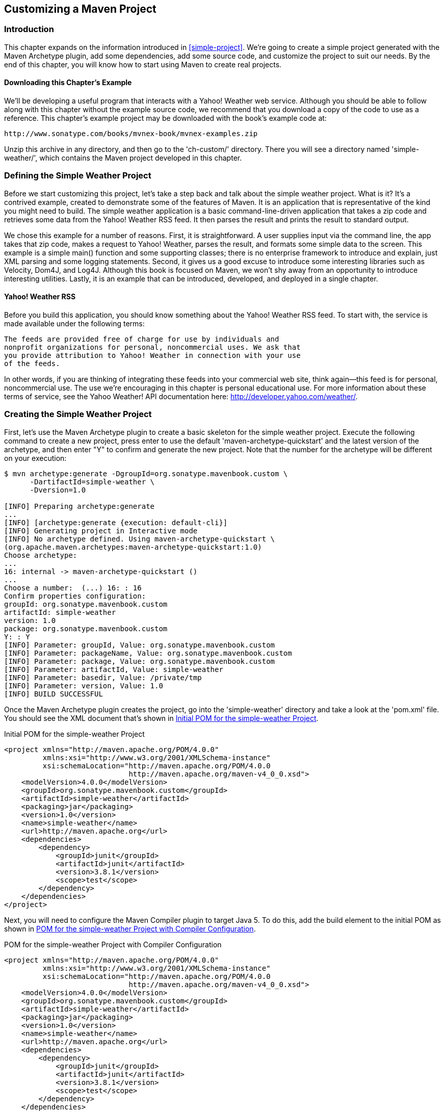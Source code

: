 [[customizing]]
== Customizing a Maven Project

[[customizing-sect-intro]]
=== Introduction

This chapter expands on the information introduced in
<<simple-project>>. We're going to create a simple project generated
with the Maven Archetype plugin, add some dependencies, add some
source code, and customize the project to suit our needs. By the end
of this chapter, you will know how to start using Maven to create real
projects.

[[customizing-sect-downloading]]
==== Downloading this Chapter's Example

We'll be developing a useful program that interacts with a Yahoo!
Weather web service. Although you should be able to follow along with
this chapter without the example source code, we recommend that you
download a copy of the code to use as a reference. This chapter's
example project may be downloaded with the book's example code at:

----
http://www.sonatype.com/books/mvnex-book/mvnex-examples.zip
----

Unzip this archive in any directory, and then go to the 'ch-custom/'
directory. There you will see a directory named 'simple-weather/',
which contains the Maven project developed in this chapter.

[[customizing-sect-simple-weather]]
=== Defining the Simple Weather Project

Before we start customizing this project, let's take a step back and
talk about the simple weather project. What is it? It's a contrived
example, created to demonstrate some of the features of Maven. It is
an application that is representative of the kind you might need to
build. The simple weather application is a basic command-line-driven
application that takes a zip code and retrieves some data from the
Yahoo! Weather RSS feed. It then parses the result and prints the
result to standard output.

We chose this example for a number of reasons. First, it is
straightforward. A user supplies input via the command line, the app
takes that zip code, makes a request to Yahoo! Weather, parses the
result, and formats some simple data to the screen. This example is a
simple +main()+ function and some supporting classes; there is no
enterprise framework to introduce and explain, just XML parsing and
some logging statements. Second, it gives us a good excuse to
introduce some interesting libraries such as Velocity, Dom4J, and
Log4J. Although this book is focused on Maven, we won't shy away from
an opportunity to introduce interesting utilities. Lastly, it is an
example that can be introduced, developed, and deployed in a single
chapter.

[[customizing-sect-yahoo-weather]]
==== Yahoo! Weather RSS

Before you build this application, you should know something about the
Yahoo! Weather RSS feed. To start with, the service is made available
under the following terms:

----
The feeds are provided free of charge for use by individuals and
nonprofit organizations for personal, noncommercial uses. We ask that
you provide attribution to Yahoo! Weather in connection with your use
of the feeds.
----

In other words, if you are thinking of integrating these feeds into
your commercial web site, think again—this feed is for personal,
noncommercial use. The use we're encouraging in this chapter is
personal educational use. For more information about these terms of
service, see the Yahoo Weather! API documentation here:
http://developer.yahoo.com/weather/[].

[[customizing-sect-creating-simple-weather]]
=== Creating the Simple Weather Project

First, let's use the Maven Archetype plugin to create a basic skeleton
for the simple weather project. Execute the following command to
create a new project, press enter to use the default 
'maven-archetype-quickstart' and the latest version of the archetype, 
and then enter "Y" to confirm and  generate the new project. 
Note that the number for the archetype will be different on your execution:

----
$ mvn archetype:generate -DgroupId=org.sonatype.mavenbook.custom \
      -DartifactId=simple-weather \
      -Dversion=1.0

[INFO] Preparing archetype:generate
...
[INFO] [archetype:generate {execution: default-cli}]
[INFO] Generating project in Interactive mode
[INFO] No archetype defined. Using maven-archetype-quickstart \
(org.apache.maven.archetypes:maven-archetype-quickstart:1.0)
Choose archetype:
...
16: internal -> maven-archetype-quickstart ()
...
Choose a number:  (...) 16: : 16
Confirm properties configuration:
groupId: org.sonatype.mavenbook.custom
artifactId: simple-weather
version: 1.0
package: org.sonatype.mavenbook.custom
Y: : Y
[INFO] Parameter: groupId, Value: org.sonatype.mavenbook.custom
[INFO] Parameter: packageName, Value: org.sonatype.mavenbook.custom
[INFO] Parameter: package, Value: org.sonatype.mavenbook.custom
[INFO] Parameter: artifactId, Value: simple-weather
[INFO] Parameter: basedir, Value: /private/tmp
[INFO] Parameter: version, Value: 1.0
[INFO] BUILD SUCCESSFUL
----

Once the Maven Archetype plugin creates the project, go into the
'simple-weather' directory and take a look at the 'pom.xml' file. You
should see the XML document that's shown in
<<ex-initial-pom-for-simple-weather>>.

[[ex-initial-pom-for-simple-weather]]
.Initial POM for the simple-weather Project
----
<project xmlns="http://maven.apache.org/POM/4.0.0" 
         xmlns:xsi="http://www.w3.org/2001/XMLSchema-instance"
         xsi:schemaLocation="http://maven.apache.org/POM/4.0.0 
                             http://maven.apache.org/maven-v4_0_0.xsd">
    <modelVersion>4.0.0</modelVersion>
    <groupId>org.sonatype.mavenbook.custom</groupId>
    <artifactId>simple-weather</artifactId>
    <packaging>jar</packaging>
    <version>1.0</version>
    <name>simple-weather</name>
    <url>http://maven.apache.org</url>
    <dependencies>
        <dependency>
            <groupId>junit</groupId>
            <artifactId>junit</artifactId>
            <version>3.8.1</version>
            <scope>test</scope>
        </dependency>
    </dependencies>
</project>
----

Next, you will need to configure the Maven Compiler plugin to target
Java 5. To do this, add the build element to the initial POM as shown
in <<ex-customization-initial-pom-with-compiler>>.

[[ex-customization-initial-pom-with-compiler]]
.POM for the simple-weather Project with Compiler Configuration
----
<project xmlns="http://maven.apache.org/POM/4.0.0" 
         xmlns:xsi="http://www.w3.org/2001/XMLSchema-instance"
         xsi:schemaLocation="http://maven.apache.org/POM/4.0.0 
                             http://maven.apache.org/maven-v4_0_0.xsd">
    <modelVersion>4.0.0</modelVersion>
    <groupId>org.sonatype.mavenbook.custom</groupId>
    <artifactId>simple-weather</artifactId>
    <packaging>jar</packaging>
    <version>1.0</version>
    <name>simple-weather</name>
    <url>http://maven.apache.org</url>
    <dependencies>
        <dependency>
            <groupId>junit</groupId>
            <artifactId>junit</artifactId>
            <version>3.8.1</version>
            <scope>test</scope>
        </dependency>
    </dependencies>
    <build>
        <plugins>
            <plugin>
                <artifactId>maven-compiler-plugin</artifactId>
                <configuration>
                    <source>1.5</source>
                    <target>1.5</target>
                </configuration>
            </plugin>
        </plugins>
    </build>
</project>
----

Notice that we passed in the +version+ parameter to the
+archetype:generate+ goal. This overrides the default value of
+1.0-SNAPSHOT+. In this project, we're developing the +1.0+ version of
the +simple-weather+ project as you can see in the 'pom.xml' +version+
element.

[[customizing-sect-customizing-project-info]]
=== Customize Project Information

Before we start writing code, let's customize the project information
a bit. We want to add some information about the project's license,
the organization, and a few of the developers associated with the
project. This is all standard information you would expect to see in
most projects. <<ex-custom-org-info>> shows the XML that supplies the
organizational information, the licensing information, and the
developer information.

[[ex-custom-org-info]]
.Adding Organizational, Legal, and Developer Information to the pom.xml
----
<project xmlns="http://maven.apache.org/POM/4.0.0" 
         xmlns:xsi="http://www.w3.org/2001/XMLSchema-instance"
         xsi:schemaLocation="http://maven.apache.org/POM/4.0.0 
                             http://maven.apache.org/maven-v4_0_0.xsd">
    ...

    <name>simple-weather</name>
    <url>http://www.sonatype.com</url>

    <licenses>
        <license>
            <name>Apache 2</name>
            <url>http://www.apache.org/licenses/LICENSE-2.0.txt</url>
            <distribution>repo</distribution>
            <comments>A business-friendly OSS license</comments>
        </license>
    </licenses>

    <organization>
        <name>Sonatype</name>
        <url>http://www.sonatype.com</url>
    </organization>

    <developers>
        <developer>
            <id>jason</id>
            <name>Jason Van Zyl</name>
            <email>jason@maven.org</email>
            <url>http://www.sonatype.com</url>
            <organization>Sonatype</organization>
            <organizationUrl>http://www.sonatype.com</organizationUrl>
            <roles>
                <role>developer</role>
            </roles>
            <timezone>-6</timezone>
        </developer>
    </developers>
    ...
</project>
----

The ellipses in <<ex-custom-org-info>> are shorthand for an
abbreviated listing. When you see a 'pom.xml' with "..." and "..."
directly after the +project+ element's start tag and directly before
the +project+ element's end tag, this implies that we are not showing
the entire 'pom.xml' file. In this case the +licenses+,
+organization+, and +developers+ element were all added before the
+dependencies+ element.

[[customizing-sect-add-depend]]
=== Add New Dependencies

The simple weather application is going to have to complete the
following three tasks: retrieve XML data from Yahoo! Weather, parse
the XML from Yahoo, and then print formatted output to standard
output. To accomplish these tasks, we have to introduce some new
dependencies to our project's 'pom.xml'. To parse the XML response
from Yahoo!, we're going to be using Dom4J and Jaxen, to format the
output of this command-line program we are going to be using Velocity,
and we will also need to add a dependency for Log4J which we will be
using for logging. After we add these dependencies, our +dependencies+
element will look like the following example.

.Adding Dom4J, Jaxen, Velocity, and Log4J as Dependencies
----
<project>
    [...]
    <dependencies>
        <dependency>
            <groupId>log4j</groupId>
            <artifactId>log4j</artifactId>
            <version>1.2.14</version>
        </dependency>
        <dependency>
            <groupId>dom4j</groupId>
            <artifactId>dom4j</artifactId>
            <version>1.6.1</version>
        </dependency>
        <dependency>
            <groupId>jaxen</groupId>
            <artifactId>jaxen</artifactId>
            <version>1.1.1</version>
        </dependency>
        <dependency>
            <groupId>velocity</groupId>
            <artifactId>velocity</artifactId>
            <version>1.5</version>
        </dependency>
        <dependency>
            <groupId>junit</groupId>
            <artifactId>junit</artifactId>
            <version>3.8.1</version>
            <scope>test</scope>
        </dependency>
    </dependencies>
    [...]
</project>
----

As you can see above, we've added four more dependency elements in
addition to the existing element which was referencing the +test+
scoped dependency on JUnit. If you add these dependencies to the
project's 'pom.xml' file and then run +mvn install+, you will see
Maven downloading all of these dependencies and other transitive
dependencies to your local Maven repository.

How did we find these dependencies? Did we just "know" the appropriate
+groupId+ and +artifactId+ values? Some of the dependencies are so
widely used (like Log4J) that you'll just remember what the +groupId+
and +artifactId+ are every time you need to use them. Velocity, Dom4J,
and Jaxen were all located using the searching capability on
http://repository.sonatype.org[http://repository.sonatype.org] . This
is a public Sonatype Nexus instance which provides a search interface
to various public Maven repositories, you can use it to search for
dependencies. To test this for yourself, load
http://repository.sonatype.org[http://repository.sonatype.org] and
search for some commonly used libraries such as Hibernate or the
Spring Framework. When you search for an artifact on this site, it
will show you an +artifactId+ and all of the versions known to the
central Maven repository. Clicking on the details for a specific
version will load a page that contains the dependency element you'll
need to copy and paste into your own project's 'pom.xml'. If you need
to find a dependency, you'll want to check out
http://repository.sonatype.org[repository.sonatype.org], as you'll
often find that certain libraries have more than one +groupId+. With
this tool, you can make sense of the Maven repository.

[[customizing-sect-simple-weather-source]]
=== Simple Weather Source Code

The Simple Weather command-line application consists of five Java
classes.

+org.sonatype.mavenbook.weather.Main+::

   The +Main+ class contains a static +main()+ function: the entry
   point for this system.

+org.sonatype.mavenbook.weather.Weather+::

   The +Weather+ class is a straightforward Java bean that holds the
   location of our weather report and some key facts, such as the
   temperature and humidity.

+org.sonatype.mavenbook.weather.YahooRetriever+::

   The +YahooRetriever+ class connects to Yahoo! Weather and returns
   an +InputStream+ of the data from the feed.

+org.sonatype.mavenbook.weather.YahooParser+::

   The +YahooParser+ class parses the XML from Yahoo! Weather, and
   returns a +Weather+ object.

+org.sonatype.mavenbook.weather.WeatherFormatter+::

   The +WeatherFormatter+ class takes a +Weather+ object, creates a
   +VelocityContext+, and evaluates a Velocity template.

Although we won't dwell on the code here, we will provide all the
necessary code for you to get the example working. We assume that most
readers have downloaded the examples that accompany this book, but
we're also mindful of those who may wish to follow the example in this
chapter step-by-step. The sections that follow list classes in the
+simple-weather+ project. Each of these classes should be placed in
the same package: +org.sonatype.mavenbook.weather+.

Let's remove the +App+ and the +AppTest+ classes created by
+archetype:generate+ and add our new package. In a Maven project, all
of a project's source code is stored in 'src/main/java'. From the base
directory of the new project, execute the following commands:

----
$ cd src/test/java/org/sonatype/mavenbook
$ rm AppTest.java
$ cd ../../../../../..
$ cd src/main/java/org/sonatype/mavenbook
$ rm App.java
$ mkdir weather
$ cd weather
----

This creates a new package named +org.sonatype.mavenbook.weather+. Now
we need to put some classes in this directory. Using your favorite
text editor, create a new file named 'Weather.java' with the contents
shown in <<ex-simple-weather-model-object>>.

[[ex-simple-weather-model-object]]
.Simple Weather's Weather Model Object
----
package org.sonatype.mavenbook.weather;

public class Weather {
  private String city;
  private String region;
  private String country;
  private String condition;
  private String temp;
  private String chill;
  private String humidity;

  public Weather() {}

  public String getCity() { return city; }
  public void setCity(String city) { 
    this.city = city; 
  }

  public String getRegion() { return region; }
  public void setRegion(String region) { 
    this.region = region; 
  }

  public String getCountry() { return country; }
  public void setCountry(String country) { 
    this.country = country; 
  }

  public String getCondition() { return condition; }
  public void setCondition(String condition) { 
    this.condition = condition; 
  }

  public String getTemp() { return temp; }
  public void setTemp(String temp) { 
    this.temp = temp; 
  }

  public String getChill() { return chill; }
  public void setChill(String chill) { 
    this.chill = chill; 
  }

  public String getHumidity() { return humidity; }
  public void setHumidity(String humidity) { 
    this.humidity = humidity; 
  }
}
----

The +Weather+ class defines a simple bean that is used to hold the
weather information parsed from the Yahoo! Weather feed. This feed
provides a wealth of information, from the sunrise and sunset times to
the speed and direction of the wind. To keep this example as simple as
possible, the +Weather+ model object keeps track of only the
temperature, chill, humidity, and a textual description of current
conditions.

Now, in the same directory, create a file named 'Main.java'. This
+Main+ class will hold the static +main()+ function—the entry point
for this example.

.Simple Weather's Main Class
----
package org.sonatype.mavenbook.weather;

import java.io.InputStream;

import org.apache.log4j.PropertyConfigurator;


public class Main {

    public static void main(String[] args) throws Exception {
        // Configure Log4J
        PropertyConfigurator
          .configure(Main.class.getClassLoader()
                      .getResource("log4j.properties"));

        // Read the Zip Code from the Command-line 
        // (if none supplied, use 60202)
        String zipcode = "60202";
        try {
            zipcode = args[0];
        } catch( Exception e ) {}

        // Start the program
        new Main(zipcode).start();
    }

    private String zip;

    public Main(String zip) {
        this.zip = zip;
    }

    public void start() throws Exception {
        // Retrieve Data
        InputStream dataIn = new YahooRetriever().retrieve( zip );

        // Parse Data
        Weather weather = new YahooParser().parse( dataIn );

        // Format (Print) Data
        System.out.print( new WeatherFormatter().format( weather ) );
    }
}
----

The +main()+ function shown above configures Log4J by retrieving a
resource from the classpath, it then tries to read a zip code from the
command-line. If an exception is thrown while it is trying to read the
zip code, the program will default to a zip code of 60202. Once it has
a zip code, it instantiates an instance of +Main+ and calls the
+start()+ method on an instance of +Main+. The +start()+ method calls
out to the +YahooRetriever+ to retrieve the weather XML. The
+YahooRetriever+ returns an +InputStream+ which is then passed to the
+YahooParser+. The +YahooParser+ parses the Yahoo! Weather XML and
returns a +Weather+ object. Finally, the+ WeatherFormatter+ takes a
+Weather+ object and spits out a formatted +String+ which is printed
to standard output.

Create a file named 'YahooRetriever.java' in the same directory with
the contents shown in <<ex-simple-weather-yahoo-retriever-class>>.

[[ex-simple-weather-yahoo-retriever-class]]
.Simple Weather's YahooRetriever Class
----
package org.sonatype.mavenbook.weather;

import java.io.InputStream;
import java.net.URL;
import java.net.URLConnection;

import org.apache.log4j.Logger;

public class YahooRetriever {

    private static Logger log = Logger.getLogger(YahooRetriever.class);

    public InputStream retrieve(String zipcode) throws Exception {
        log.info( "Retrieving Weather Data" );
        String url = "http://weather.yahooapis.com/forecastrss?p=" 
          + zipcode;
        URLConnection conn = new URL(url).openConnection();
        return conn.getInputStream();
    }
}
----

This simple class opens a +URLConnection+ to the Yahoo! Weather API
and returns an +InputStream+. To create something to parse this feed,
we'll need to create the 'YahooParser.java' file in the same
directory.

.Simple Weather's YahooParser Class
----
package org.sonatype.mavenbook.weather;

import java.io.InputStream;
import java.util.HashMap;
import java.util.Map;

import org.apache.log4j.Logger;
import org.dom4j.Document;
import org.dom4j.DocumentFactory;
import org.dom4j.io.SAXReader;

public class YahooParser {

  private static Logger log = Logger.getLogger(YahooParser.class);

  public Weather parse(InputStream inputStream) throws Exception {
    Weather weather = new Weather();

    log.info( "Creating XML Reader" );
    SAXReader xmlReader = createXmlReader();
    Document doc = xmlReader.read( inputStream );

    log.info( "Parsing XML Response" );
    weather.setCity( 
      doc.valueOf("/rss/channel/y:location/@city") );
    weather.setRegion( 
      doc.valueOf("/rss/channel/y:location/@region") );
    weather.setCountry( 
      doc.valueOf("/rss/channel/y:location/@country") );
    weather.setCondition( 
      doc.valueOf("/rss/channel/item/y:condition/@text") );
    weather.setTemp( 
      doc.valueOf("/rss/channel/item/y:condition/@temp") );
    weather.setChill( 
      doc.valueOf("/rss/channel/y:wind/@chill") );
    weather.setHumidity( 
      doc.valueOf("/rss/channel/y:atmosphere/@humidity") );

    return weather;
  }

  private SAXReader createXmlReader() {
    Map<String,String> uris = new HashMap<String,String>();
    uris.put( "y", "http://xml.weather.yahoo.com/ns/rss/1.0" );

    DocumentFactory factory = new DocumentFactory();
        factory.setXPathNamespaceURIs( uris );

    SAXReader xmlReader = new SAXReader();
      xmlReader.setDocumentFactory( factory );
    return xmlReader;
  }
}
----

The +YahooParser+ is the most complex class in this example. We're not
going to dive into the details of Dom4J or Jaxen here, but the class
deserves some explanation. +YahooParser+'s +parse()+ method takes an
+InputStream+ and returns a +Weather+ object. To do this, it needs to
parse an XML document with Dom4J. Since we're interested in elements
under the Yahoo! Weather XML namespace, we need to create a
namespace-aware +SAXReader+ in the +createXmlReader()+ method. Once we
create this reader and parse the document, we get an
+org.dom4j.Document+ object back. Instead of iterating through child
elements, we simply address each piece of information we need using an
XPath expression. Dom4J provides the XML parsing in this example, and
Jaxen provides the XPath capabilities.

Once we've created a +Weather+ object, we need to format our output
for human consumption. Create a file named 'WeatherFormatter.java' in
the same directory as the other classes.

.Simple Weather's WeatherFormatter Class
----
package org.sonatype.mavenbook.weather;

import java.io.InputStreamReader;
import java.io.Reader;
import java.io.StringWriter;

import org.apache.log4j.Logger;
import org.apache.velocity.VelocityContext;
import org.apache.velocity.app.Velocity;

public class WeatherFormatter {

    private static Logger log = Logger.getLogger(WeatherFormatter.class);

    public String format( Weather weather ) throws Exception {
        log.info( "Formatting Weather Data" );
        Reader reader = 
            new InputStreamReader( getClass().getClassLoader()
                                   .getResourceAsStream("output.vm"));
        VelocityContext context = new VelocityContext();
        context.put("weather", weather );
        StringWriter writer = new StringWriter();
        Velocity.evaluate(context, writer, "", reader);
        return writer.toString();
    }
}
----

The +WeatherFormatter+ uses Velocity to render a template. The
+format()+ method takes a +Weather+ bean and spits out a formatted
+String+. The first thing the +format()+ method does is load a
Velocity template from the classpath named 'output.vm'. We then create
a +VelocityContext+ which is populated with a single +Weather+ object
named +weather+. A +StringWriter+ is created to hold the results of
the template merge. The template is evaluated with a call to
+Velocity.evaluate()+ and the results are returned as a +String+.

Before we can run this example, we'll need to add some resources to
our classpath.

[[customizing-sect-add-resources]]
=== Add Resources

This project depends on two classpath resources: the +Main+ class that
configures Log4J with a classpath resource named 'log4j.properties',
and the +WeatherFormatter+ that references a Velocity template from
the classpath named 'output.vm'. Both of these resources need to be in
the default package (or the root of the classpath).

To add these resources, we'll need to create a new directory from the
base directory of the project: 'src/main/resources'. Since this
directory was not created by the +archetype:generate+ task, we need to
create it by executing the following commands from the project's base
directory:

----
$ cd src/main
$ mkdir resources
$ cd resources
----

Once the resources directory is created, we can add the two
resources. First, add the 'log4j.properties' file in the 'resources'
directory, as shown in <<ex-simple-weather-log4j-config>>.

[[ex-simple-weather-log4j-config]]
.Simple Weather's Log4J Configuration File
----
# Set root category priority to INFO and its only appender to CONSOLE.
log4j.rootCategory=INFO, CONSOLE

# CONSOLE is set to be a ConsoleAppender using a PatternLayout.
log4j.appender.CONSOLE=org.apache.log4j.ConsoleAppender
log4j.appender.CONSOLE.Threshold=INFO
log4j.appender.CONSOLE.layout=org.apache.log4j.PatternLayout
log4j.appender.CONSOLE.layout.ConversionPattern=%-4r %-5p %c{1} %x - %m%n
----

This 'log4j.properties' file simply configures Log4J to print all log
messages to standard output using a +PatternLayout+. Lastly, we need
to create the 'output.vm', which is the Velocity template used to
render the output of this command-line program. Create 'output.vm' in
the 'resources/' directory.

.Simple Weather's Output Velocity Template
----
*********************************
Current Weather Conditions for:
${weather.city}, ${weather.region}, ${weather.country}

Temperature: ${weather.temp}
Condition: ${weather.condition}
Humidity: ${weather.humidity}
Wind Chill: ${weather.chill}
*********************************
----

This template contains a number of references to a variable named
+weather+, which is the +Weather+ bean that was passed to the
+WeatherFormatter+. The '+++${weather.temp}+++' syntax is shorthand
for retrieving and displaying the value of the +temp+ bean
property. Now that we have all of our project's code in the right
place, we can use Maven to run the example.

[[customizing-sect-custom-exec]]
=== Running the Simple Weather Program

Using the Exec plugin from the http://mojo.codehaus.org[Codehaus Mojo
project], we can run the Main class:

----
$ mvn install
$ mvn exec:java -Dexec.mainClass=org.sonatype.mavenbook.weather.Main
...
[INFO] [exec:java]
0INFO  YahooRetriever  - Retrieving Weather Data
134  INFO  YahooParser  - Creating XML Reader
333  INFO  YahooParser  - Parsing XML Response
420  INFO  WeatherFormatter  - Formatting Weather Data
*********************************
Current Weather Conditions for:
Evanston, IL, US

Temperature: 45
Condition: Cloudy
Humidity: 76
Wind Chill: 38
*********************************
...
----

We didn't supply a command-line argument to the +Main+ class, so we
ended up with the default zip code, 60202. To supply a zip code, we
would use the +-Dexec.args+ argument and pass in a zip code:

----
$ mvn exec:java -Dexec.mainClass=org.sonatype.mavenbook.weather.Main \
      -Dexec.args="70112"
...
[INFO] [exec:java]
0INFO  YahooRetriever  - Retrieving Weather Data
134  INFO  YahooParser  - Creating XML Reader
333  INFO  YahooParser  - Parsing XML Response
420  INFO  WeatherFormatter  - Formatting Weather Data
*********************************
Current Weather Conditions for:
New Orleans, LA, US

Temperature: 82
Condition: Fair
Humidity: 71
Wind Chill: 82
*********************************
[INFO] Finished at: Sun Aug 31 09:33:34 CDT 2008
...
----

As you can see, we've successfully executed the simple weather
command-line tool, retrieved some data from Yahoo! Weather, parsed the
result, and formatted the resulting data with Velocity. We achieved
all of this without doing much more than writing our project's source
code and adding some minimal configuration to the 'pom.xml'. Notice
that no “build process” was involved. We didn't need to define how or
where the Java compiler compiles our source to bytecode, and we didn't
need to instruct the build system how to locate the bytecode when we
executed the example application. All we needed to do to include a few
dependencies was locate the appropriate Maven coordinates.

[[customizing-sect-maven-exec]]
==== The Maven Exec Plugin

The Exec plugin allows you to execute Java classes and other
scripts. It is not a core Maven plugin, but it is available from the
http://mojo.codehaus.org[Mojo] project hosted by
http://www.codehaus.org[Codehaus]. For a full description of the Exec
plugin, run:

----
$ mvn help:describe -Dplugin=exec -Dfull
----

This will list all of the goals that are available in the Maven Exec
plugin. The Help plugin will also list all of the valid parameters for
the Exec plugin. If you would like to customize the behavior of the
Exec plugin you should use the documentation provided by
+help:describe+ as a guide. Although the Exec plugin is useful, you
shouldn't rely on it as a way to execute your application outside of
running tests during development. For a more robust solution, use the
Maven Assembly plugin that is demonstrated in the section
<<customizing-sect-custom-packaged>>, later in this chapter.

[[customizing-sect-exploring-dependencies]]
==== Exploring Your Project Dependencies

The Exec plugin makes it possible for us to run the simplest weather
program without having to load the appropriate dependencies into the
classpath. In any other build system, we would have to copy all of the
program dependencies into some sort of 'lib/' directory containing a
collection of JAR files. Then, we would have to write a simple script
that includes our program's bytecode and all of our dependencies in a
classpath. Only then could we run +java
org.sonatype.mavenbook.weather.Main+. The Exec plugin leverages the
fact that Maven already knows how to create and manage your classpath
and dependencies.

This is convenient, but it's also nice to know exactly what is being
included in your project's classpath. Although the project depends on
a few libraries such as Dom4J, Log4J, Jaxen, and Velocity, it also
relies on a few transitive dependencies. If you need to find out what
is on the classpath, you can use the Maven Dependency plugin to print
out a

----
$ mvn dependency:resolve
...
[INFO] [dependency:resolve]
[INFO] 
[INFO] The following files have been resolved: 
[INFO]com.ibm.icu:icu4j:jar:2.6.1 (scope = compile)
[INFO]commons-collections:commons-collections:jar:3.1 (scope = compile)
[INFO]commons-lang:commons-lang:jar:2.1 (scope = compile)
[INFO]dom4j:dom4j:jar:1.6.1 (scope = compile)
[INFO]jaxen:jaxen:jar:1.1.1 (scope = compile)
[INFO]jdom:jdom:jar:1.0 (scope = compile)
[INFO]junit:junit:jar:3.8.1 (scope = test)
[INFO]log4j:log4j:jar:1.2.14 (scope = compile)
[INFO]oro:oro:jar:2.0.8 (scope = compile)
[INFO]velocity:velocity:jar:1.5 (scope = compile)
[INFO]xalan:xalan:jar:2.6.0 (scope = compile)
[INFO]xerces:xercesImpl:jar:2.6.2 (scope = compile)
[INFO]xerces:xmlParserAPIs:jar:2.6.2 (scope = compile)
[INFO]xml-apis:xml-apis:jar:1.0.b2 (scope = compile)
[INFO]xom:xom:jar:1.0 (scope = compile)
----

As you can see, our project has a very large set of
dependencies. While we only included direct dependencies on four
libraries, we appear to be depending on 15 dependencies in
total. Dom4J depends on Xerces and the XML Parser APIs, Jaxen depends
on Xalan being available in the classpath. The Dependency plugin is
going to print out the final combination of dependencies under which
your project is being compiled. If you would like to know about the
entire dependency tree of your project, you can run the
+dependency:tree+ goal.

----
$ mvn dependency:tree
...
[INFO] [dependency:tree]
[INFO] org.sonatype.mavenbook.custom:simple-weather:jar:1.0
[INFO] +- log4j:log4j:jar:1.2.14:compile
[INFO] +- dom4j:dom4j:jar:1.6.1:compile
[INFO] |  \- xml-apis:xml-apis:jar:1.0.b2:compile
[INFO] +- jaxen:jaxen:jar:1.1.1:compile
[INFO] |  +- jdom:jdom:jar:1.0:compile
[INFO] |  +- xerces:xercesImpl:jar:2.6.2:compile
[INFO] |  \- xom:xom:jar:1.0:compile
[INFO] | +- xerces:xmlParserAPIs:jar:2.6.2:compile
[INFO] | +- xalan:xalan:jar:2.6.0:compile
[INFO] | \- com.ibm.icu:icu4j:jar:2.6.1:compile
[INFO] +- velocity:velocity:jar:1.5:compile
[INFO] |  +- commons-collections:commons-collections:jar:3.1:compile
[INFO] |  +- commons-lang:commons-lang:jar:2.1:compile
[INFO] |  \- oro:oro:jar:2.0.8:compile
[INFO] +- org.apache.commons:commons-io:jar:1.3.2:test
[INFO] \- junit:junit:jar:3.8.1:test
...
----

If you're truly adventurous or want to see the full dependency trail,
including artifacts that were rejected due to conflicts and other
reasons, run Maven with the debug flag.

----
$ mvn install -X
...
[DEBUG] org.sonatype.mavenbook.custom:simple-weather:jar:1.0 (selected for null)
[DEBUG]   log4j:log4j:jar:1.2.14:compile (selected for compile)
[DEBUG]   dom4j:dom4j:jar:1.6.1:compile (selected for compile)
[DEBUG] xml-apis:xml-apis:jar:1.0.b2:compile (selected for compile)
[DEBUG]   jaxen:jaxen:jar:1.1.1:compile (selected for compile)
[DEBUG] jaxen:jaxen:jar:1.1-beta-6:compile (removed - )
[DEBUG] jaxen:jaxen:jar:1.0-FCS:compile (removed - )
[DEBUG] jdom:jdom:jar:1.0:compile (selected for compile)
[DEBUG] xml-apis:xml-apis:jar:1.3.02:compile (removed - nearer: 1.0.b2)
[DEBUG] xerces:xercesImpl:jar:2.6.2:compile (selected for compile)
[DEBUG] xom:xom:jar:1.0:compile (selected for compile)
[DEBUG]   xerces:xmlParserAPIs:jar:2.6.2:compile (selected for compile)
[DEBUG]   xalan:xalan:jar:2.6.0:compile (selected for compile)
[DEBUG]   xml-apis:xml-apis:1.0.b2.
[DEBUG]   com.ibm.icu:icu4j:jar:2.6.1:compile (selected for compile)
[DEBUG]   velocity:velocity:jar:1.5:compile (selected for compile)
[DEBUG] commons-collections:commons-collections:jar:3.1:compile 
[DEBUG] commons-lang:commons-lang:jar:2.1:compile (selected for compile)
[DEBUG] oro:oro:jar:2.0.8:compile (selected for compile)
[DEBUG]   junit:junit:jar:3.8.1:test (selected for test)
----

In the debug output, we see some of the guts of the dependency
management system at work. What you see here is the tree of
dependencies for this project. Maven is printing out the full Maven
coordinates for all of your project's dependencies and the mechanism
at work.

[[customizing-sect-writing-tests]]
=== Writing Unit Tests

Maven has built-in support for unit tests, and testing is a part of
the default Maven lifecycle. Let's add some unit tests to our simple
weather project. First, let's create the
+org.sonatype.mavenbook.weather+ package under 'src/test/java':

----
$ cd src/test/java
$ cd org/sonatype/mavenbook
$ mkdir -p weather/yahoo
$ cd weather/yahoo
----

At this point, we will create two unit tests. The first will test the
+YahooParser+, and the second will test the +WeatherFormatter+. In the
+weather+ package, create a file named 'YahooParserTest.java' with the
contents shown in the next example.

.Simple Weather's YahooParserTest Unit Test
----
package org.sonatype.mavenbook.weather.yahoo;

import java.io.InputStream;

import junit.framework.TestCase;

import org.sonatype.mavenbook.weather.Weather;
import org.sonatype.mavenbook.weather.YahooParser;

public class YahooParserTest extends TestCase {

    public YahooParserTest(String name) {
        super(name);
    }

    public void testParser() throws Exception {
        InputStream nyData = getClass().getClassLoader()
          .getResourceAsStream("ny-weather.xml");
        Weather weather = new YahooParser().parse( nyData );
        assertEquals( "New York", weather.getCity() );
        assertEquals( "NY", weather.getRegion() );
        assertEquals( "US", weather.getCountry() );
        assertEquals( "39", weather.getTemp() );
        assertEquals( "Fair", weather.getCondition() );
        assertEquals( "39", weather.getChill() );
        assertEquals( "67", weather.getHumidity() );
    }
}
----

This +YahooParserTest+ extends the +TestCase+ class defined by
JUnit. It follows the usual pattern for a JUnit test: a constructor
that takes a single +String+ argument that calls the constructor of
the superclass, and a series of public methods that begin with
“+test+” that are invoked as unit tests. We define a single test
method, +testParser+, which tests the +YahooParser+ by parsing an XML
document with known values. The test XML document is named
'ny-weather.xml' and is loaded from the classpath. We'll add test
resources in <<customizing-sect-custom-test-resource>>. In our Maven
project's directory layout, the 'ny-weather.xml' file is found in the
directory that contains test
resources—'+++${basedir}/src/test/resources+++' under'
org/sonatype/mavenbook/weather/yahoo/ny-weather.xml'. The file is read
as an +InputStream+ and passed to the +parse()+ method on
+YahooParser+. The +parse()+ method returns a +Weather+ object, which
is then tested with a series of calls to +assertEquals()+, a method
defined by +TestCase+.

In the same directory, create a file named
'WeatherFormatterTest.java'.

.Simple Weather's WeatherFormatterTest Unit Test
----
package org.sonatype.mavenbook.weather.yahoo;

import java.io.InputStream;

import org.apache.commons.io.IOUtils;

import org.sonatype.mavenbook.weather.Weather;
import org.sonatype.mavenbook.weather.WeatherFormatter;
import org.sonatype.mavenbook.weather.YahooParser;

import junit.framework.TestCase;

public class WeatherFormatterTest extends TestCase {

  public WeatherFormatterTest(String name) {
    super(name);
  }

  public void testFormat() throws Exception {
    InputStream nyData = getClass().getClassLoader()
      .getResourceAsStream("ny-weather.xml");
    Weather weather = new YahooParser().parse( nyData );
    String formattedResult = new WeatherFormatter().format( weather );
    InputStream expected = getClass().getClassLoader()
      .getResourceAsStream("format-expected.dat");
    assertEquals( IOUtils.toString( expected ).trim(), 
                      formattedResult.trim() );
  }
}
----

The second unit test in this simple project tests the
+WeatherFormatter+. Like the +YahooParserTest+, the
+WeatherFormatterTest+ also extends JUnit's +TestCase+ class. The
single test function reads the same test resource from
'+++${basedir}/src/test/resources+++' under the
'org/sonatype/mavenbook/weather/yahoo' directory via this unit test's
classpath. We'll add test resources in
<<customizing-sect-custom-test-resource>>. +WeatherFormatterTest+ runs
this sample input file through the +YahooParser+ which spits out a
+Weather+ object, and this object is then formatted with the
+WeatherFormatter+. Since the +WeatherFormatter+ prints out a
+String+, we need to test it against some expected input. Our expected
input has been captured in a text file named 'format-expected.dat'
which is in the same directory as 'ny-weather.xml'. To compare the
test's output to the expected output, we read this expected output in
as an +InputStream+ and use Commons IO's +IOUtils+ class to convert
this file to a +String+. This +String+ is then compared to the test
output using +assertEquals()+.

[[customizing-sect-test-scope]]
=== Adding Test-scoped Dependencies

In +WeatherFormatterTest+, we used a utility from Apache Commons
IO—the +IOUtils+ class. +IOUtils+ provides a number of helpful static
functions that take most of the work out of input/output
operations. In this particular unit test, we used <methodname
role="keep-together">IOUtils.toString()+ to copy the
'format-expected.dat' classpath resource to a +String+. We could have
done this without using Commons IO, but it would have required an
extra six or seven lines of code to deal with the various
+InputStreamReader+ and +StringWriter+ objects. The main reason we
used Commons IO was to give us an excuse to add a +test+-scoped
dependency on Commons IO.

A +test+-scoped dependency is a dependency that is available on the
classpath only during test compilation and test execution. If your
project has +war+ or +ear+ packaging, a +test+-scoped dependency would
not be included in the project's output archive. To add a
+test+-scoped dependency, add the dependency element to your project's
dependencies section, as shown in the following example:

.Adding a Test-scoped Dependency
----
<project>
    ...
    <dependencies>
        ...
        <dependency>
            <groupId>org.apache.commons</groupId>
            <artifactId>commons-io</artifactId>
            <version>1.3.2</version>
            <scope>test</scope>
        </dependency>
        ...
    </dependencies>
</project>
----

After you add this dependency to the 'pom.xml', run +mvn
dependency:resolve+ and you should see that +commons-io+ is now listed
as a dependency with scope +test+. We need to do one more thing before
we are ready to run this project's unit tests. We need to create the
classpath resources these unit tests depend on.

[[customizing-sect-custom-test-resource]]
=== Adding Unit Test Resources

A unit test has access to a set of resources which are specific to
tests. Often you'll store files containing expected results and files
containing dummy input in the test classpath. In this project, we're
storing a test XML document for +YahooParserTest+ named
'ny-weather.xml' and a file containing expected output from the
+WeatherFormatter+ in 'format-expected.dat'.

To add test resources, you'll need to create the 'src/test/resources'
directory. This is the default directory in which Maven looks for unit
test resources. To create this directory execute the following
commands from your project's base directory.

----
$ cd src/test
$ mkdir resources
$ cd resources
----

Once you've create the resources directory, create a file named
'format-expected.dat' in the 'resources' directory.

.Simple Weather's WeatherFormatterTest Expected Output
----
*********************************
Current Weather Conditions for:
New York, NY, US

Temperature: 39
Condition: Fair
Humidity: 67
Wind Chill: 39
*********************************
----

This file should look familiar. It is the same output that was
generated previously when you ran the simple weather project with the
Maven Exec plugin. The second file you'll need to add to the resources
directory is 'ny-weather.xml'.

.Simple Weather's YahooParserTest XML Input
----
<?xml version="1.0" encoding="UTF-8" standalone="yes" ?>
<rss version="2.0" xmlns:yweather="http://xml.weather.yahoo.com/ns/rss/1.0" 
     xmlns:geo="http://www.w3.org/2003/01/geo/wgs84_pos#">
  <channel>
    <title>Yahoo! Weather - New York, NY</title>
    <link>http://us.rd.yahoo.com/dailynews/rss/weather/New_York__NY/
      </link>
    <description>Yahoo! Weather for New York, NY</description>
    <language>en-us</language>
    <lastBuildDate>Sat, 10 Nov 2007 8:51 pm EDT</lastBuildDate>

    <ttl>60</ttl>
    <yweather:location city="New York" region="NY" country="US" />
    <yweather:units temperature="F" distance="mi" pressure="in" 
      speed="mph"/>
    <yweather:wind chill="39" direction="0" speed="0" />
    <yweather:atmosphere humidity="67" visibility="1609" 
      pressure="30.18" rising="1" />
    <yweather:astronomy sunrise="6:36 am" sunset="4:43 pm" />
    <image>
      <title>Yahoo! Weather</title>
      <width>142</width>
      <height>18</height>
      <link>http://weather.yahoo.com/</link>
      <url>http://l.yimg.com/us.yimg.com/i/us/nws/th/main_142b.gif</url>
    </image>
    <item>
      <title>Conditions for New York, NY at 8:51 pm EDT</title>
      <geo:lat>40.67</geo:lat>
      <geo:long>-73.94</geo:long>
      <link>http://us.rd.yahoo.com/dailynews/rss/weather/New_York__NY/
        </link>
      <pubDate>Sat, 10 Nov 2007 8:51 pm EDT</pubDate>
      <yweather:condition text="Fair" code="33" temp="39" 
                                date="Sat, 10 Nov 2007 8:51 pm EDT"/>
      <description><![CDATA[
<img src="http://l.yimg.com/us.yimg.com/i/us/we/52/33.gif" /><br />
<b>Current Conditions:</b><br />
Fair, 39 F<BR /><BR />
<b>Forecast:</b><BR />
Sat - Partly Cloudy. High: 45 Low: 32<br />
Sun - Sunny. High: 50 Low: 38<br />
<br />
]]></description>
      <yweather:forecast day="Sat" date="10 Nov 2007" low="32" high="45" 
                               text="Partly Cloudy" code="29" />

      <yweather:forecast day="Sun" date="11 Nov 2007" low="38" high="50" 
                               text="Sunny" code="32" />
      <guid isPermaLink="false">10002_2007_11_10_20_51_EDT</guid>
    </item>
  </channel>
</rss>
----

This file contains a test XML document for the +YahooParserTest+. We
store this file so that we can test the +YahooParser+ without having
to retrieve and XML response from Yahoo! Weather.

[[customizing-sect-executing-tests]]
=== Executing Unit Tests

Now that your project has unit tests, let's run them. You don't have
to do anything special to run a unit test; the +test+ phase is a
normal part of the Maven lifecycle. You run Maven tests whenever you
run +mvn package+ or +mvn install+. If you would like to run all the
lifecycle phases up to and including the +test+ phase, run +mvn test+:

----
$ mvn test
...
[INFO] [surefire:test]
[INFO] Surefire report directory: 
~/examples/ch-custom/simple-weather/target/surefire-reports

-------------------------------------------------------
T E S T S
-------------------------------------------------------
Running org.sonatype.mavenbook.weather.yahoo.WeatherFormatterTest
0INFO  YahooParser  - Creating XML Reader
177  INFO  YahooParser  - Parsing XML Response
239  INFO  WeatherFormatter  - Formatting Weather Data
Tests run: 1, Failures: 0, Errors: 0, Skipped: 0, Time elapsed: 0.547 sec
Running org.sonatype.mavenbook.weather.yahoo.YahooParserTest
475  INFO  YahooParser  - Creating XML Reader
483  INFO  YahooParser  - Parsing XML Response
Tests run: 1, Failures: 0, Errors: 0, Skipped: 0, Time elapsed: 0.018 sec

Results :

Tests run: 2, Failures: 0, Errors: 0, Skipped: 0
----

Executing +mvn test+ from the command line caused Maven to execute all
lifecycle phases up to the +test+ phase. The Maven Surefire plugin has
a +test+ goal which is bound to the +test+ phase. This +test+ goal
executes all of the unit tests this project can find under
'src/test/java' with filenames matching '**/Test*.java',
'**/*Test.java' and '**/*TestCase.java'. In the case of this project,
you can see that the Surefire plugin's +test+ goal executed
+WeatherFormatterTest+ and +YahooParserTest+. When the Maven Surefire
plugin runs the JUnit tests, it also generates XML and text reports in
the '+++${basedir}/target/surefire-reports+++' directory. If your
tests are failing, you should look in this directory for details like
stack traces and error messages generated by your unit tests.

[[customizing-sect-ignoring-failures]]
==== Ignoring Test Failures

You will often find yourself developing on a system that has failing
unit tests. If you are practicing Test-Driven Development (TDD), you
might use test failure as a measure of how close your project is to
completeness. If you have failing unit tests, and you would still like
to produce build output, you are going to have to tell Maven to ignore
build failures. When Maven encounters a build failure, its default
behavior is to stop the current build. To continue building a project
even when the Surefire plugin encounters failed test cases, you'll
need to set the +testFailureIgnore+ configuration property of the
Surefire plugin to +true+.

.Ignoring Unit Test Failures
----
<project>
    [...]
    <build>
        <plugins>
            <plugin>
                <groupId>org.apache.maven.plugins</groupId>
                <artifactId>maven-surefire-plugin</artifactId>
                <configuration>
                    <testFailureIgnore>true</testFailureIgnore>
                </configuration>
            </plugin>
        </plugins>
    </build>
    [...]
</project>
----

The plugin documents
(http://maven.apache.org/plugins/maven-surefire-plugin/test-mojo.html[http://maven.apache.org/plugins/maven-surefire-plugin/test-mojo.html])
show that this parameter declares an expression:

.Plugin Parameter Expressions
----
testFailureIgnore  Set this to true to ignore a failure during \
testing. Its use is NOT RECOMMENDED, but quite \
convenient on occasion.

* Type: boolean
* Required: No
* Expression: ${maven.test.failure.ignore}
----

This expression can be set from the command line using the +-D+
parameter:

----
$ mvn test -Dmaven.test.failure.ignore=true
----

[[customizing-sect-skipping-tests]]
==== Skipping Unit Tests

You may want to configure Maven to skip unit tests altogether. Maybe
you have a very large system where the unit tests take minutes to
complete and you don't want to wait for unit tests to complete before
producing output. You might be working with a legacy system that has a
series of failing unit tests, and instead of fixing the unit tests,
you might just want to produce a JAR. Maven provides for the ability
to skip unit tests using the +skip+ parameter of the Surefire
plugin. To skip tests from the command-line, simply add the
+maven.test.skip+ property to any goal:

----
$ mvn install -Dmaven.test.skip=true
...
[INFO] [compiler:testCompile]
[INFO] Not compiling test sources
[INFO] [surefire:test]
[INFO] Tests are skipped.
...
----

When the Surefire plugin reaches the +test+ goal, it will skip the
unit tests if the +maven.test.skip+ properties is set to
+true+. Another way to configure Maven to skip unit tests is to add
this configuration to your project's 'pom.xml'. To do this, you would
add a plugin element to your build configuration.

.Skipping Unit Tests
----
<project>
    [...]
    <build>
        <plugins>
            <plugin>
                <groupId>org.apache.maven.plugins</groupId>
                <artifactId>maven-surefire-plugin</artifactId>
                <configuration>
                    <skip>true</skip>
                </configuration>
            </plugin>
        </plugins>
    </build>
    [...]
</project>
----

[[customizing-sect-custom-packaged]]
=== Building a Packaged Command Line Application

In the <<customizing-sect-custom-exec>> section earlier in descriptor
in the Maven Assembly plugin to produce a distributable JAR file,
which contains the project's bytecode and all of the dependencies.

The Maven Assembly plugin is a plugin you can use to create arbitrary
distributions for your applications. You can use the Maven Assembly
plugin to assemble the output of your project in any format you desire
by defining a custom assembly descriptor. In a later chapter we will
show you how to create a custom assembly descriptor which produces a
more complex archive for the Simple Weather application. In this
chapter, we're going to use the predefined +jar-with-dependencies+
format. To configure the Maven Assembly Plugin, we need to add the
following plugin configuration to our existing build configuration in
the 'pom.xml'.

.Configuring the Maven Assembly Descriptor
----
<project>
  [...]
  <build>
    <plugins>
      <plugin>
        <artifactId>maven-assembly-plugin</artifactId>
        <configuration>
          <descriptorRefs>
            <descriptorRef>jar-with-dependencies</descriptorRef>
          </descriptorRefs>
        </configuration>
      </plugin>
    </plugins>
  </build>
  [...]
</project>
----

Once you've added this configuration, you can build the assembly by
running the +assembly:assembly+ goal. In the following screen listing,
the +assembly:assembly+ goal is executed after the Maven build reaches
the +install+ lifecycle phase:

----
$ mvn install assembly:assembly
...
[INFO] [jar:jar]
[INFO] Building jar: 
~/examples/ch-custom/simple-weather/target/simple-weather-1.0.jar
[INFO] [assembly:assembly]
[INFO] Processing DependencySet (output=)
[INFO] Expanding: \
.m2/repository/dom4j/dom4j/1.6.1/dom4j-1.6.1.jar into \
/tmp/archived-file-set.1437961776.tmp
[INFO] Expanding: .m2/repository/commons-lang/commons-lang/2.1/\
commons-lang-2.1.jar
into /tmp/archived-file-set.305257225.tmp
... (Maven Expands all dependencies into a temporary directory) ...
[INFO] Building jar: \
~/examples/ch-custom/simple-weather/target/\
simple-weather-1.0-jar-with-dependencies.jar
----

Once our assembly is assembled in
'target/''simple-weather-1.0-jar-with-''dependencies.jar', we can run
the +Main+ class again from the command line. To run the simple
weather application's +Main+ class, execute the following commands
from your project's base directory:

----
$ cd target
$ java -cp simple-weather-1.0-jar-with-dependencies.jar \
       org.sonatype.mavenbook.weather.Main 10002
0INFO  YahooRetriever  - Retrieving Weather Data
221  INFO  YahooParser  - Creating XML Reader
399  INFO  YahooParser  - Parsing XML Response
474  INFO  WeatherFormatter  - Formatting Weather Data
*********************************
Current Weather Conditions for:
New York, NY, US

Temperature: 44
Condition: Fair
Humidity: 40
Wind Chill: 40
*********************************
----

The +jar-with-dependencies+ format creates a single JAR file that
includes all of the bytecode from the +simple-weather+ project as well
as the unpacked bytecode from all of the dependencies. This somewhat
unconventional format produces a 9 MiB JAR file containing
approximately 5,290 classes, but it does provide for an easy
distribution format for applications you've developed with
Maven. Later in this book, we'll show you how to create a custom
assembly descriptor to produce a more standard distribution.

[[customizing-sect-attaching-assembly]]
==== Attaching the Assembly Goal to the Package Phase

In Maven 1, a build was customized by stringing together a series of
plugin goals. Each plugin goal had prerequisites and defined a
relationship to other plugin goals. With the release of Maven 2, a
lifecycle was introduced and plugin goals are now associated with a
series of phases in a default Maven build lifecycle. The lifecycle
provides a solid foundation that makes it easier to predict and manage
the plugin goals which will be executed in a given build. In Maven 1,
plugin goals related to one another directly; in Maven 2, plugin goals
relate to a set of common lifecycle stages. While it is certainly
valid to execute a plugin goal directly from the command-line as we
just demonstrated, it is more consistent with the design of Maven to
configure the Assembly plugin to execute the +assembly:assembly+ goal
during a phase in the Maven lifecycle.

The following plugin configuration configures the Maven Assembly
plugin to execute the +attached+ goal during the +package+ phase of
the Maven default build lifecycle. The +attached+ goal does the same
thing as the +assembly+ goal. To bind to +assembly:attached+ goal to
the +package+ phase we use the executions element under plugin in the
build section of the project's POM.

[[ex-customization-attach-assembly]]
.Configuring Attached Goal Execution During the Package Lifecycle Phase
----
<project>
  [...]
  <build>
    <plugins>
      <plugin>
        <artifactId>maven-assembly-plugin</artifactId>
        <configuration>
          <descriptorRefs>
            <descriptorRef>jar-with-dependencies</descriptorRef>
          </descriptorRefs>
        </configuration>
        <executions>
          <execution>
            <id>simple-command</id>
            <phase>package</phase>
            <goals>
              <goal>attached</goal>
            </goals>
          </execution>
        </executions>
      </plugin>
    </plugins>
  </build>
  [...]
</project>
----

Once you have this configuration in your POM, all you need to do to
generate the assembly is run +mvn package+. The execution
configuration will make sure that the +assembly:attached+ goal is
executed when the Maven lifecycle transitions to the +package+ phase
of the lifecycle. The assembly will also be created if you run +mvn
install+ as the package phase precedes the install phase in the
default Maven lifecycle.